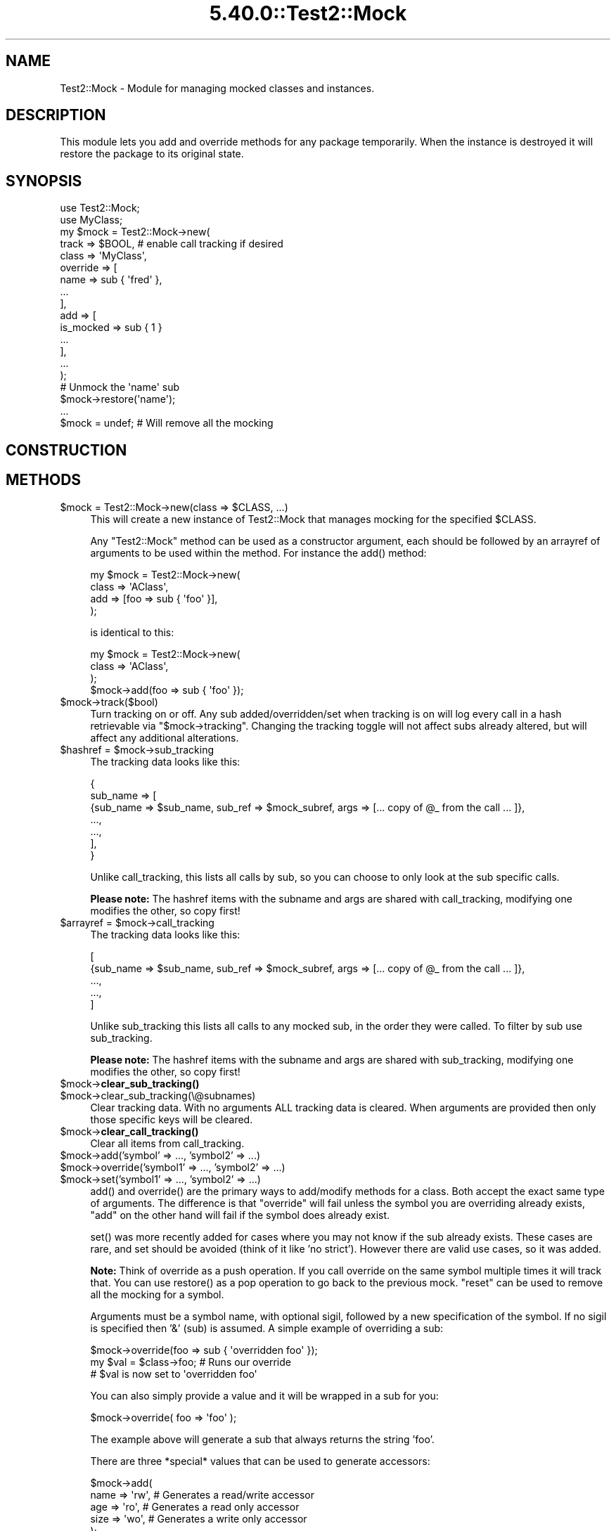 .\" Automatically generated by Pod::Man 5.0102 (Pod::Simple 3.45)
.\"
.\" Standard preamble:
.\" ========================================================================
.de Sp \" Vertical space (when we can't use .PP)
.if t .sp .5v
.if n .sp
..
.de Vb \" Begin verbatim text
.ft CW
.nf
.ne \\$1
..
.de Ve \" End verbatim text
.ft R
.fi
..
.\" \*(C` and \*(C' are quotes in nroff, nothing in troff, for use with C<>.
.ie n \{\
.    ds C` ""
.    ds C' ""
'br\}
.el\{\
.    ds C`
.    ds C'
'br\}
.\"
.\" Escape single quotes in literal strings from groff's Unicode transform.
.ie \n(.g .ds Aq \(aq
.el       .ds Aq '
.\"
.\" If the F register is >0, we'll generate index entries on stderr for
.\" titles (.TH), headers (.SH), subsections (.SS), items (.Ip), and index
.\" entries marked with X<> in POD.  Of course, you'll have to process the
.\" output yourself in some meaningful fashion.
.\"
.\" Avoid warning from groff about undefined register 'F'.
.de IX
..
.nr rF 0
.if \n(.g .if rF .nr rF 1
.if (\n(rF:(\n(.g==0)) \{\
.    if \nF \{\
.        de IX
.        tm Index:\\$1\t\\n%\t"\\$2"
..
.        if !\nF==2 \{\
.            nr % 0
.            nr F 2
.        \}
.    \}
.\}
.rr rF
.\" ========================================================================
.\"
.IX Title "5.40.0::Test2::Mock 3"
.TH 5.40.0::Test2::Mock 3 2024-12-13 "perl v5.40.0" "Perl Programmers Reference Guide"
.\" For nroff, turn off justification.  Always turn off hyphenation; it makes
.\" way too many mistakes in technical documents.
.if n .ad l
.nh
.SH NAME
Test2::Mock \- Module for managing mocked classes and instances.
.SH DESCRIPTION
.IX Header "DESCRIPTION"
This module lets you add and override methods for any package temporarily. When
the instance is destroyed it will restore the package to its original state.
.SH SYNOPSIS
.IX Header "SYNOPSIS"
.Vb 2
\&    use Test2::Mock;
\&    use MyClass;
\&
\&    my $mock = Test2::Mock\->new(
\&        track => $BOOL, # enable call tracking if desired
\&        class => \*(AqMyClass\*(Aq,
\&        override => [
\&            name => sub { \*(Aqfred\*(Aq },
\&            ...
\&        ],
\&        add => [
\&            is_mocked => sub { 1 }
\&            ...
\&        ],
\&        ...
\&    );
\&
\&    # Unmock the \*(Aqname\*(Aq sub
\&    $mock\->restore(\*(Aqname\*(Aq);
\&
\&    ...
\&
\&    $mock = undef; # Will remove all the mocking
.Ve
.SH CONSTRUCTION
.IX Header "CONSTRUCTION"
.SH METHODS
.IX Header "METHODS"
.ie n .IP "$mock = Test2::Mock\->new(class => $CLASS, ...)" 4
.el .IP "\f(CW$mock\fR = Test2::Mock\->new(class => \f(CW$CLASS\fR, ...)" 4
.IX Item "$mock = Test2::Mock->new(class => $CLASS, ...)"
This will create a new instance of Test2::Mock that manages mocking
for the specified \f(CW$CLASS\fR.
.Sp
Any \f(CW\*(C`Test2::Mock\*(C'\fR method can be used as a constructor argument, each
should be followed by an arrayref of arguments to be used within the method. For
instance the \f(CWadd()\fR method:
.Sp
.Vb 4
\&    my $mock = Test2::Mock\->new(
\&        class => \*(AqAClass\*(Aq,
\&        add => [foo => sub { \*(Aqfoo\*(Aq }],
\&    );
.Ve
.Sp
is identical to this:
.Sp
.Vb 4
\&    my $mock = Test2::Mock\->new(
\&        class => \*(AqAClass\*(Aq,
\&    );
\&    $mock\->add(foo => sub { \*(Aqfoo\*(Aq });
.Ve
.ie n .IP $mock\->track($bool) 4
.el .IP \f(CW$mock\fR\->track($bool) 4
.IX Item "$mock->track($bool)"
Turn tracking on or off. Any sub added/overridden/set when tracking is on will
log every call in a hash retrievable via \f(CW\*(C`$mock\->tracking\*(C'\fR. Changing the
tracking toggle will not affect subs already altered, but will affect any
additional alterations.
.ie n .IP "$hashref = $mock\->sub_tracking" 4
.el .IP "\f(CW$hashref\fR = \f(CW$mock\fR\->sub_tracking" 4
.IX Item "$hashref = $mock->sub_tracking"
The tracking data looks like this:
.Sp
.Vb 7
\&    {
\&        sub_name => [
\&            {sub_name => $sub_name, sub_ref => $mock_subref, args => [... copy of @_ from the call ... ]},
\&            ...,
\&            ...,
\&        ],
\&    }
.Ve
.Sp
Unlike call_tracking, this lists all calls by sub, so you can choose to only
look at the sub specific calls.
.Sp
\&\fBPlease note:\fR The hashref items with the subname and args are shared with
call_tracking, modifying one modifies the other, so copy first!
.ie n .IP "$arrayref = $mock\->call_tracking" 4
.el .IP "\f(CW$arrayref\fR = \f(CW$mock\fR\->call_tracking" 4
.IX Item "$arrayref = $mock->call_tracking"
The tracking data looks like this:
.Sp
.Vb 5
\&    [
\&        {sub_name => $sub_name, sub_ref => $mock_subref, args => [... copy of @_ from the call ... ]},
\&        ...,
\&        ...,
\&    ]
.Ve
.Sp
Unlike sub_tracking this lists all calls to any mocked sub, in the order they
were called. To filter by sub use sub_tracking.
.Sp
\&\fBPlease note:\fR The hashref items with the subname and args are shared with
sub_tracking, modifying one modifies the other, so copy first!
.ie n .IP $mock\->\fBclear_sub_tracking()\fR 4
.el .IP \f(CW$mock\fR\->\fBclear_sub_tracking()\fR 4
.IX Item "$mock->clear_sub_tracking()"
.PD 0
.ie n .IP $mock\->clear_sub_tracking(\e@subnames) 4
.el .IP \f(CW$mock\fR\->clear_sub_tracking(\e@subnames) 4
.IX Item "$mock->clear_sub_tracking(@subnames)"
.PD
Clear tracking data. With no arguments ALL tracking data is cleared. When
arguments are provided then only those specific keys will be cleared.
.ie n .IP $mock\->\fBclear_call_tracking()\fR 4
.el .IP \f(CW$mock\fR\->\fBclear_call_tracking()\fR 4
.IX Item "$mock->clear_call_tracking()"
Clear all items from call_tracking.
.ie n .IP "$mock\->add('symbol' => ..., 'symbol2' => ...)" 4
.el .IP "\f(CW$mock\fR\->add('symbol' => ..., 'symbol2' => ...)" 4
.IX Item "$mock->add('symbol' => ..., 'symbol2' => ...)"
.PD 0
.ie n .IP "$mock\->override('symbol1' => ..., 'symbol2' => ...)" 4
.el .IP "\f(CW$mock\fR\->override('symbol1' => ..., 'symbol2' => ...)" 4
.IX Item "$mock->override('symbol1' => ..., 'symbol2' => ...)"
.ie n .IP "$mock\->set('symbol1' => ..., 'symbol2' => ...)" 4
.el .IP "\f(CW$mock\fR\->set('symbol1' => ..., 'symbol2' => ...)" 4
.IX Item "$mock->set('symbol1' => ..., 'symbol2' => ...)"
.PD
\&\f(CWadd()\fR and \f(CWoverride()\fR are the primary ways to add/modify methods for a
class. Both accept the exact same type of arguments. The difference is that
\&\f(CW\*(C`override\*(C'\fR will fail unless the symbol you are overriding already exists,
\&\f(CW\*(C`add\*(C'\fR on the other hand will fail if the symbol does already exist.
.Sp
\&\f(CWset()\fR was more recently added for cases where you may not know if the sub
already exists. These cases are rare, and set should be avoided (think of it
like 'no strict'). However there are valid use cases, so it was added.
.Sp
\&\fBNote:\fR Think of override as a push operation. If you call override on the
same symbol multiple times it will track that. You can use \f(CWrestore()\fR as a
pop operation to go back to the previous mock. \f(CW\*(C`reset\*(C'\fR can be used to remove
all the mocking for a symbol.
.Sp
Arguments must be a symbol name, with optional sigil, followed by a new
specification of the symbol. If no sigil is specified then '&' (sub) is
assumed. A simple example of overriding a sub:
.Sp
.Vb 3
\&    $mock\->override(foo => sub { \*(Aqoverridden foo\*(Aq });
\&    my $val = $class\->foo; # Runs our override
\&    # $val is now set to \*(Aqoverridden foo\*(Aq
.Ve
.Sp
You can also simply provide a value and it will be wrapped in a sub for you:
.Sp
.Vb 1
\&    $mock\->override( foo => \*(Aqfoo\*(Aq );
.Ve
.Sp
The example above will generate a sub that always returns the string 'foo'.
.Sp
There are three *special* values that can be used to generate accessors:
.Sp
.Vb 5
\&    $mock\->add(
\&        name => \*(Aqrw\*(Aq,   # Generates a read/write accessor
\&        age  => \*(Aqro\*(Aq,   # Generates a read only accessor
\&        size => \*(Aqwo\*(Aq,   # Generates a write only accessor
\&    );
.Ve
.Sp
If you want to have a sub that actually returns one of the three special strings, or
that returns a coderef, you can use a hashref as the spec:
.Sp
.Vb 7
\&    my $ref = sub { \*(Aqmy sub\*(Aq };
\&    $mock\->add(
\&        rw_string => { val => \*(Aqrw\*(Aq },
\&        ro_string => { val => \*(Aqro\*(Aq },
\&        wo_string => { val => \*(Aqwo\*(Aq },
\&        coderef   => { val => $ref }, # the coderef method returns $ref each time
\&    );
.Ve
.Sp
You can also override/add other symbol types, such as hash:
.Sp
.Vb 2
\&    package Foo;
\&    ...
\&
\&    $mock\->add(\*(Aq%foo\*(Aq => {a => 1});
\&
\&    print $Foo::foo{a}; # prints \*(Aq1\*(Aq
.Ve
.Sp
You can also tell mock to deduce the symbol type for the add/override from the
reference, rules are similar to glob assignments:
.Sp
.Vb 6
\&    $mock\->add(
\&        \-foo => sub { \*(Aqfoo\*(Aq },     # Adds the &foo sub to the package
\&        \-foo => { foo => 1 },      # Adds the %foo hash to the package
\&        \-foo => [ \*(Aqf\*(Aq, \*(Aqo\*(Aq, \*(Aqo\*(Aq ], # Adds the @foo array to the package
\&        \-foo => \e"foo",            # Adds the $foo scalar to the package
\&    );
.Ve
.ie n .IP $mock\->restore($SYMBOL) 4
.el .IP \f(CW$mock\fR\->restore($SYMBOL) 4
.IX Item "$mock->restore($SYMBOL)"
Restore the symbol to what it was before the last override. If the symbol was
recently added this will remove it. If the symbol has been overridden multiple
times this will ONLY restore it to the previous state. Think of \f(CW\*(C`override\*(C'\fR as a
push operation, and \f(CW\*(C`restore\*(C'\fR as the pop operation.
.ie n .IP $mock\->reset($SYMBOL) 4
.el .IP \f(CW$mock\fR\->reset($SYMBOL) 4
.IX Item "$mock->reset($SYMBOL)"
Remove all mocking of the symbol and restore the original symbol. If the symbol
was initially added then it will be completely removed.
.ie n .IP $mock\->orig($SYMBOL) 4
.el .IP \f(CW$mock\fR\->orig($SYMBOL) 4
.IX Item "$mock->orig($SYMBOL)"
This will return the original symbol, before any mocking. For symbols that were
added this will return undef.
.ie n .IP $mock\->current($SYMBOL) 4
.el .IP \f(CW$mock\fR\->current($SYMBOL) 4
.IX Item "$mock->current($SYMBOL)"
This will return the current symbol.
.ie n .IP $mock\->reset_all 4
.el .IP \f(CW$mock\fR\->reset_all 4
.IX Item "$mock->reset_all"
Remove all added symbols, and restore all overridden symbols to their originals.
.ie n .IP "$mock\->add_constructor($NAME => $TYPE)" 4
.el .IP "\f(CW$mock\fR\->add_constructor($NAME => \f(CW$TYPE\fR)" 4
.IX Item "$mock->add_constructor($NAME => $TYPE)"
.PD 0
.ie n .IP "$mock\->override_constructor($NAME => $TYPE)" 4
.el .IP "\f(CW$mock\fR\->override_constructor($NAME => \f(CW$TYPE\fR)" 4
.IX Item "$mock->override_constructor($NAME => $TYPE)"
.PD
This can be used to inject constructors. The first argument should be the name
of the constructor. The second argument specifies the constructor type.
.Sp
The \f(CW\*(C`hash\*(C'\fR type is the most common, all arguments are used to create a new
hash that is blessed.
.Sp
.Vb 4
\&    hash => sub  {
\&        my ($class, %params) = @_;
\&        return bless \e%params, $class;
\&    };
.Ve
.Sp
The \f(CW\*(C`array\*(C'\fR type is similar to the hash type, but accepts a list instead of
key/value pairs:
.Sp
.Vb 4
\&    array => sub {
\&        my ($class, @params) = @_;
\&        return bless \e@params, $class;
\&    };
.Ve
.Sp
The \f(CW\*(C`ref\*(C'\fR type takes a reference and blesses it. This will modify your
original input argument.
.Sp
.Vb 4
\&    ref => sub {
\&        my ($class, $params) = @_;
\&        return bless $params, $class;
\&    };
.Ve
.Sp
The \f(CW\*(C`ref_copy\*(C'\fR type will copy your reference and bless the copy:
.Sp
.Vb 3
\&    ref_copy => sub {
\&        my ($class, $params) = @_;
\&        my $type = reftype($params);
\&
\&        return bless {%$params}, $class
\&            if $type eq \*(AqHASH\*(Aq;
\&
\&        return bless [@$params], $class
\&            if $type eq \*(AqARRAY\*(Aq;
\&
\&        croak "Not sure how to construct a \*(Aq$class\*(Aq from \*(Aq$params\*(Aq";
\&    };
.Ve
.ie n .IP "$mock\->before($NAME, sub { ... })" 4
.el .IP "\f(CW$mock\fR\->before($NAME, sub { ... })" 4
.IX Item "$mock->before($NAME, sub { ... })"
This will replace the original sub \f(CW$NAME\fR with a new sub that calls your
custom code just before calling the original method. The return from your
custom sub is ignored. Your sub and the original both get the unmodified
arguments.
.ie n .IP "$mock\->after($NAME, sub { ... })" 4
.el .IP "\f(CW$mock\fR\->after($NAME, sub { ... })" 4
.IX Item "$mock->after($NAME, sub { ... })"
This is similar to before, except your callback runs after the original code.
The return from your callback is ignored.
.ie n .IP "$mock\->around($NAME, sub { ... })" 4
.el .IP "\f(CW$mock\fR\->around($NAME, sub { ... })" 4
.IX Item "$mock->around($NAME, sub { ... })"
This gives you the chance to wrap the original sub:
.Sp
.Vb 4
\&    $mock\->around(foo => sub {
\&        my $orig = shift;
\&        my $self = shift;
\&        my (@args) = @_;
\&
\&        ...
\&        $self\->$orig(@args);
\&        ...
\&
\&        return ...;
\&    });
.Ve
.Sp
The original sub is passed in as the first argument, even before \f(CW$self\fR. You
are responsible for making sure your wrapper sub returns the correct thing.
.ie n .IP $mock\->autoload 4
.el .IP \f(CW$mock\fR\->autoload 4
.IX Item "$mock->autoload"
This will inject an \f(CW\*(C`AUTOLOAD\*(C'\fR sub into the class. This autoload will
automatically generate read-write accessors for any sub called that does not
already exist.
.ie n .IP $mock\->block_load 4
.el .IP \f(CW$mock\fR\->block_load 4
.IX Item "$mock->block_load"
This will prevent the real class from loading until the mock is destroyed. This
will fail if the class is already loaded. This will let you mock a class
completely without loading the original module.
.ie n .IP "$pm_file = $mock\->file" 4
.el .IP "\f(CW$pm_file\fR = \f(CW$mock\fR\->file" 4
.IX Item "$pm_file = $mock->file"
This returns the relative path to the file for the module. This corresponds to
the \f(CW%INC\fR entry.
.ie n .IP "$bool = $mock\->purge_on_destroy($bool)" 4
.el .IP "\f(CW$bool\fR = \f(CW$mock\fR\->purge_on_destroy($bool)" 4
.IX Item "$bool = $mock->purge_on_destroy($bool)"
When true, this will cause the package stash to be completely obliterated when
the mock object falls out of scope or is otherwise destroyed. You do not
normally want this.
.ie n .IP "$stash = $mock\->stash" 4
.el .IP "\f(CW$stash\fR = \f(CW$mock\fR\->stash" 4
.IX Item "$stash = $mock->stash"
This returns the stash for the class being mocked. This is the equivalent of:
.Sp
.Vb 1
\&    my $stash = \e%{"${class}\e::"};
.Ve
.Sp
This saves you from needing to turn off strict.
.ie n .IP "$class = $mock\->class" 4
.el .IP "\f(CW$class\fR = \f(CW$mock\fR\->class" 4
.IX Item "$class = $mock->class"
The class being mocked by this instance.
.ie n .IP "$p = $mock\->parent" 4
.el .IP "\f(CW$p\fR = \f(CW$mock\fR\->parent" 4
.IX Item "$p = $mock->parent"
If you mock a class twice the first instance is the parent, the second is the
child. This prevents the parent from being destroyed before the child, which
would lead to a very unpleasant situation.
.ie n .IP "$c = $mock\->child" 4
.el .IP "\f(CW$c\fR = \f(CW$mock\fR\->child" 4
.IX Item "$c = $mock->child"
Returns the child mock, if any.
.SH SOURCE
.IX Header "SOURCE"
The source code repository for Test2\-Suite can be found at
<https://github.com/Test\-More/Test2\-Suite/>.
.SH MAINTAINERS
.IX Header "MAINTAINERS"
.IP "Chad Granum <exodist@cpan.org>" 4
.IX Item "Chad Granum <exodist@cpan.org>"
.SH AUTHORS
.IX Header "AUTHORS"
.PD 0
.IP "Chad Granum <exodist@cpan.org>" 4
.IX Item "Chad Granum <exodist@cpan.org>"
.PD
.SH COPYRIGHT
.IX Header "COPYRIGHT"
Copyright 2018 Chad Granum <exodist@cpan.org>.
.PP
This program is free software; you can redistribute it and/or
modify it under the same terms as Perl itself.
.PP
See <https://dev.perl.org/licenses/>
.SH "POD ERRORS"
.IX Header "POD ERRORS"
Hey! \fBThe above document had some coding errors, which are explained below:\fR
.IP "Around line 540:" 4
.IX Item "Around line 540:"
This document probably does not appear as it should, because its "=encoding UTF\-8" line calls for an unsupported encoding.  [Pod::Simple::TranscodeDumb v3.45's supported encodings are: ascii ascii-ctrl cp1252 iso\-8859\-1 latin\-1 latin1 null]
.Sp
Couldn't do =encoding UTF\-8: This document probably does not appear as it should, because its "=encoding UTF\-8" line calls for an unsupported encoding.  [Pod::Simple::TranscodeDumb v3.45's supported encodings are: ascii ascii-ctrl cp1252 iso\-8859\-1 latin\-1 latin1 null]
